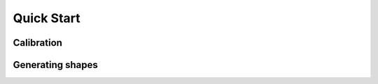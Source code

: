 *******************
Quick Start
*******************

Calibration
================

Generating shapes
=================